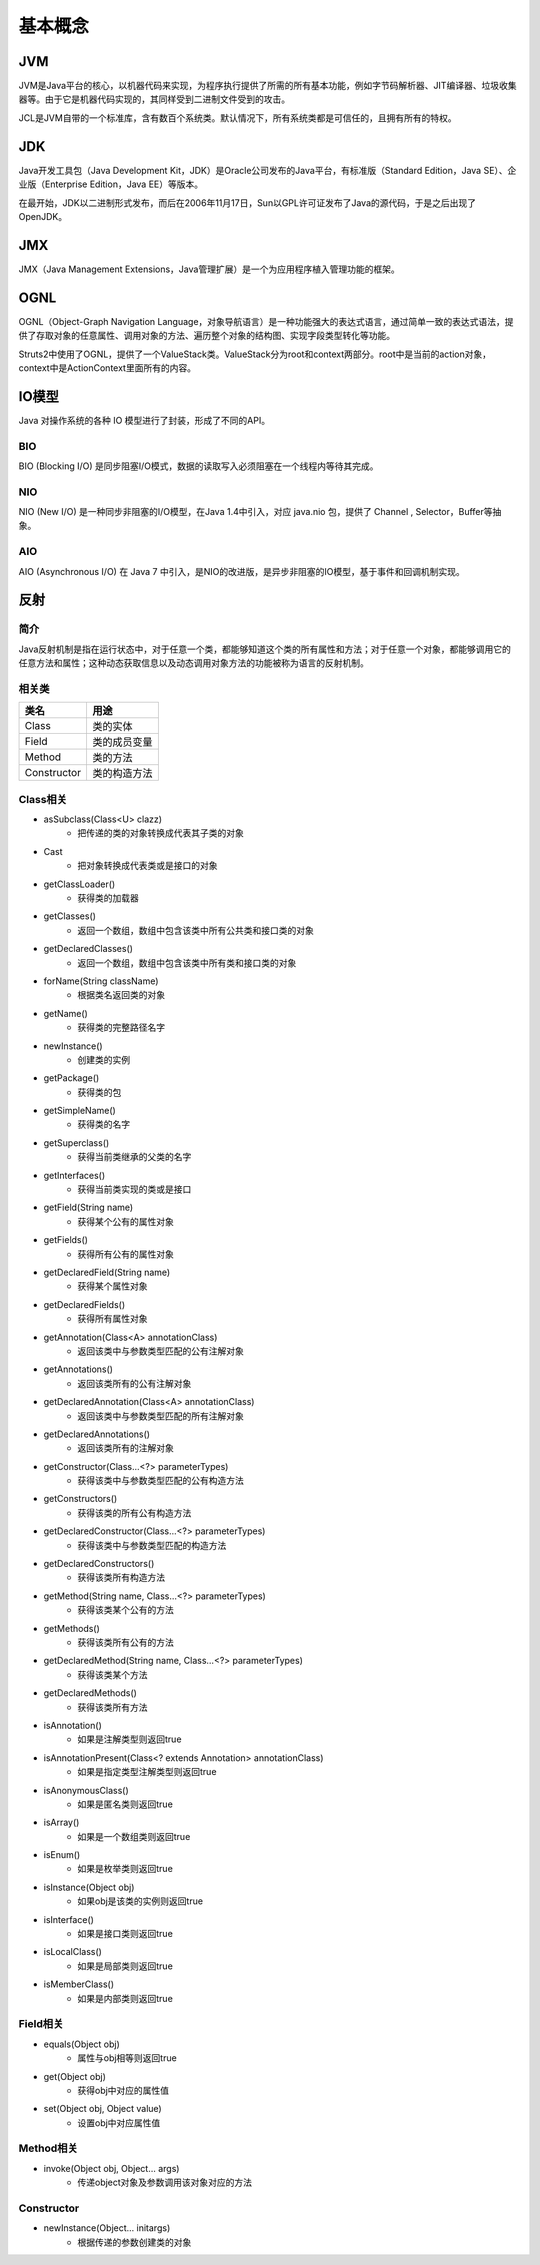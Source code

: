 基本概念
========================================

JVM
----------------------------------------
JVM是Java平台的核心，以机器代码来实现，为程序执行提供了所需的所有基本功能，例如字节码解析器、JIT编译器、垃圾收集器等。由于它是机器代码实现的，其同样受到二进制文件受到的攻击。

JCL是JVM自带的一个标准库，含有数百个系统类。默认情况下，所有系统类都是可信任的，且拥有所有的特权。

JDK
----------------------------------------
Java开发工具包（Java Development Kit，JDK）是Oracle公司发布的Java平台，有标准版（Standard Edition，Java SE）、企业版（Enterprise Edition，Java EE）等版本。

在最开始，JDK以二进制形式发布，而后在2006年11月17日，Sun以GPL许可证发布了Java的源代码，于是之后出现了OpenJDK。

JMX
----------------------------------------
JMX（Java Management Extensions，Java管理扩展）是一个为应用程序植入管理功能的框架。

OGNL
----------------------------------------
OGNL（Object-Graph Navigation Language，对象导航语言）是一种功能强大的表达式语言，通过简单一致的表达式语法，提供了存取对象的任意属性、调用对象的方法、遍历整个对象的结构图、实现字段类型转化等功能。

Struts2中使用了OGNL，提供了一个ValueStack类。ValueStack分为root和context两部分。root中是当前的action对象，context中是ActionContext里面所有的内容。

IO模型
----------------------------------------
Java 对操作系统的各种 IO 模型进行了封装，形成了不同的API。

BIO
~~~~~~~~~~~~~~~~~~~~~~~~~~~~~~~~~~~~~~~~
BIO (Blocking I/O) 是同步阻塞I/O模式，数据的读取写入必须阻塞在一个线程内等待其完成。

NIO
~~~~~~~~~~~~~~~~~~~~~~~~~~~~~~~~~~~~~~~~
NIO (New I/O) 是一种同步非阻塞的I/O模型，在Java 1.4中引入，对应 java.nio 包，提供了 Channel , Selector，Buffer等抽象。

AIO
~~~~~~~~~~~~~~~~~~~~~~~~~~~~~~~~~~~~~~~~
AIO (Asynchronous I/O) 在 Java 7 中引入，是NIO的改进版，是异步非阻塞的IO模型，基于事件和回调机制实现。

反射
----------------------------------------

简介
~~~~~~~~~~~~~~~~~~~~~~~~~~~~~~~~~~~~~~~~
Java反射机制是指在运行状态中，对于任意一个类，都能够知道这个类的所有属性和方法；对于任意一个对象，都能够调用它的任意方法和属性；这种动态获取信息以及动态调用对象方法的功能被称为语言的反射机制。

相关类
~~~~~~~~~~~~~~~~~~~~~~~~~~~~~~~~~~~~~~~~
================          ===================
类名                        用途
================          ===================
Class                       类的实体
Field                       类的成员变量
Method                      类的方法
Constructor                 类的构造方法
================          ===================

Class相关
~~~~~~~~~~~~~~~~~~~~~~~~~~~~~~~~~~~~~~~~
- asSubclass(Class<U> clazz)
    - 把传递的类的对象转换成代表其子类的对象
- Cast
    - 把对象转换成代表类或是接口的对象
- getClassLoader()
    - 获得类的加载器
- getClasses()
    - 返回一个数组，数组中包含该类中所有公共类和接口类的对象
- getDeclaredClasses()
    - 返回一个数组，数组中包含该类中所有类和接口类的对象
- forName(String className)
    - 根据类名返回类的对象
- getName()
    - 获得类的完整路径名字
- newInstance()
    - 创建类的实例
- getPackage()
    - 获得类的包
- getSimpleName()
    - 获得类的名字
- getSuperclass()
    - 获得当前类继承的父类的名字
- getInterfaces()
    - 获得当前类实现的类或是接口
- getField(String name)
    - 获得某个公有的属性对象
- getFields()
    - 获得所有公有的属性对象
- getDeclaredField(String name)
    - 获得某个属性对象
- getDeclaredFields()
    - 获得所有属性对象
- getAnnotation(Class<A> annotationClass)
    - 返回该类中与参数类型匹配的公有注解对象
- getAnnotations()
    - 返回该类所有的公有注解对象
- getDeclaredAnnotation(Class<A> annotationClass)
    - 返回该类中与参数类型匹配的所有注解对象
- getDeclaredAnnotations()
    - 返回该类所有的注解对象
- getConstructor(Class...<?> parameterTypes)
    - 获得该类中与参数类型匹配的公有构造方法
- getConstructors()
    - 获得该类的所有公有构造方法
- getDeclaredConstructor(Class...<?> parameterTypes)
    - 获得该类中与参数类型匹配的构造方法
- getDeclaredConstructors()
    - 获得该类所有构造方法
- getMethod(String name, Class...<?> parameterTypes)
    - 获得该类某个公有的方法
- getMethods()
    - 获得该类所有公有的方法
- getDeclaredMethod(String name, Class...<?> parameterTypes)
    - 获得该类某个方法
- getDeclaredMethods()
    - 获得该类所有方法
- isAnnotation()
    - 如果是注解类型则返回true
- isAnnotationPresent(Class<? extends Annotation> annotationClass)
    - 如果是指定类型注解类型则返回true
- isAnonymousClass()
    - 如果是匿名类则返回true
- isArray()
    - 如果是一个数组类则返回true
- isEnum()
    - 如果是枚举类则返回true
- isInstance(Object obj)
    - 如果obj是该类的实例则返回true
- isInterface()
    - 如果是接口类则返回true
- isLocalClass()
    - 如果是局部类则返回true
- isMemberClass()
    - 如果是内部类则返回true

Field相关
~~~~~~~~~~~~~~~~~~~~~~~~~~~~~~~~~~~~~~~~
- equals(Object obj)
    - 属性与obj相等则返回true
- get(Object obj)
    - 获得obj中对应的属性值
- set(Object obj, Object value)
    - 设置obj中对应属性值

Method相关
~~~~~~~~~~~~~~~~~~~~~~~~~~~~~~~~~~~~~~~~
- invoke(Object obj, Object... args)
    - 传递object对象及参数调用该对象对应的方法

Constructor
~~~~~~~~~~~~~~~~~~~~~~~~~~~~~~~~~~~~~~~~
- newInstance(Object... initargs)
    - 根据传递的参数创建类的对象
